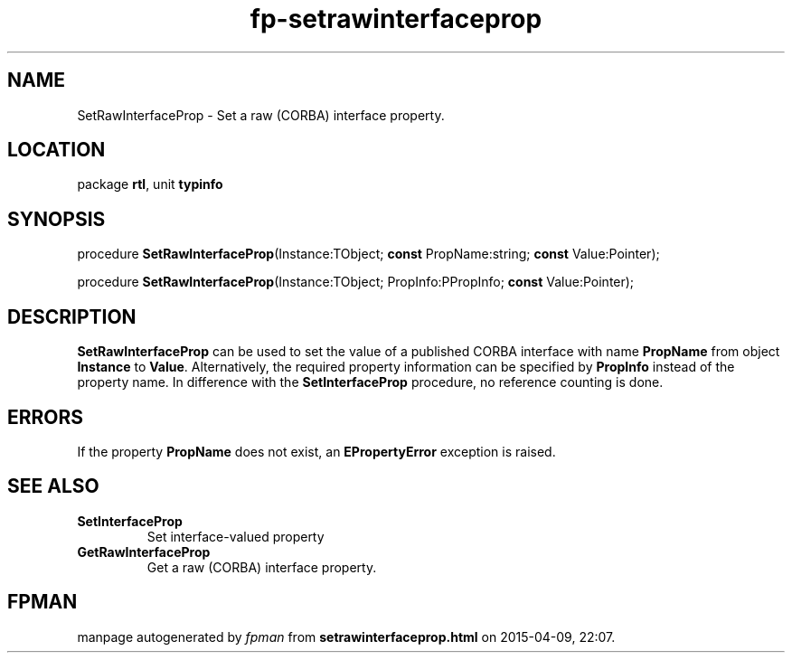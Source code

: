 .\" file autogenerated by fpman
.TH "fp-setrawinterfaceprop" 3 "2014-03-14" "fpman" "Free Pascal Programmer's Manual"
.SH NAME
SetRawInterfaceProp - Set a raw (CORBA) interface property.
.SH LOCATION
package \fBrtl\fR, unit \fBtypinfo\fR
.SH SYNOPSIS
procedure \fBSetRawInterfaceProp\fR(Instance:TObject; \fBconst\fR PropName:string; \fBconst\fR Value:Pointer);

procedure \fBSetRawInterfaceProp\fR(Instance:TObject; PropInfo:PPropInfo; \fBconst\fR Value:Pointer);
.SH DESCRIPTION
\fBSetRawInterfaceProp\fR can be used to set the value of a published CORBA interface with name \fBPropName\fR from object \fBInstance\fR to \fBValue\fR. Alternatively, the required property information can be specified by \fBPropInfo\fR instead of the property name. In difference with the \fBSetInterfaceProp\fR procedure, no reference counting is done.


.SH ERRORS
If the property \fBPropName\fR does not exist, an \fBEPropertyError\fR exception is raised.


.SH SEE ALSO
.TP
.B SetInterfaceProp
Set interface-valued property
.TP
.B GetRawInterfaceProp
Get a raw (CORBA) interface property.

.SH FPMAN
manpage autogenerated by \fIfpman\fR from \fBsetrawinterfaceprop.html\fR on 2015-04-09, 22:07.

